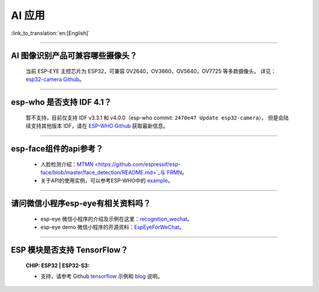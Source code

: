 AI 应用
=======

:link_to_translation:`en:[English]`

.. raw:: html

   <style>
   body {counter-reset: h2}
     h2 {counter-reset: h3}
     h2:before {counter-increment: h2; content: counter(h2) ". "}
     h3:before {counter-increment: h3; content: counter(h2) "." counter(h3) ". "}
     h2.nocount:before, h3.nocount:before, { content: ""; counter-increment: none }
   </style>

--------------

AI 图像识别产品可兼容哪些摄像头？
---------------------------------

  当前 ESP-EYE 主控芯⽚为 ESP32，可兼容 0V2640，OV3660，OV5640，OV7725 等多款摄像头。
  详见：`esp32-camera Github <https://github.com/espressif/esp32-camera/tree/master/sensors>`_。

--------------

esp-who 是否⽀持 IDF 4.1？
--------------------------

  暂不支持，目前仅⽀持 IDF v3.3.1 和 v4.0.0（esp-who commit: ``2470e47 Update esp32-camera``），
  但是会陆续支持其他版本 IDF，请在 `ESP-WHO Github <https://github.com/espressif/esp-who>`_ 获取最新信息。

--------------

esp-face组件的api参考？
---------------------------------

  - 人脸检测介绍：`MTMN <https://github.com/espressif/esp-face/blob/master/face_detection/README.md>`_与`FRMN <https://github.com/espressif/esp-face/blob/master/face_recognition/README.md>`_。
  - 关于API的使用实例，可以参考ESP-WHO中的 `example <https://github.com/espressif/esp-who>`_。

--------------

请问微信小程序esp-eye有相关资料吗？
------------------------------------

  - esp-eye 微信小程序的介绍及示例在这里：`recognition_wechat <https://github.com/espressif/esp-who/tree/master/examples/single_chip/face_recognition_wechat>`_。
  - esp-eye demo 微信小程序的开源资料：`EspEyeForWeChat <https://github.com/EspressifApp/EspEyeForWeChat>`_。

--------------

ESP 模块是否支持 TensorFlow？
-----------------------------------------------------------------------------------------------------------------------------------------------------------------------

  :CHIP\: ESP32 | ESP32-S3:

  - 支持，请参考 Github `tensorflow <https://github.com/espressif/tensorflow/>`_ 示例和 `blog <https://blog.tensorflow.org/2020/08/announcing-tensorflow-lite-micro-esp32.html>`_ 说明。


